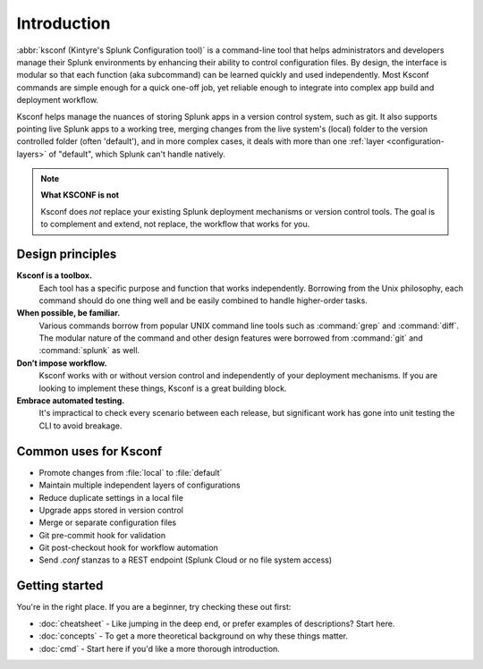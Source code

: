 Introduction
------------

:abbr:`ksconf (Kintyre's Splunk Configuration tool)`
is a command-line tool that helps administrators and developers manage their Splunk environments by
enhancing their ability to control configuration files.  By design, the interface is modular so that
each function (aka subcommand) can be learned quickly and used independently.  Most Ksconf commands
are simple enough for a quick one-off job, yet reliable enough to integrate into complex app build
and deployment workflow.

Ksconf helps manage the nuances of storing Splunk apps in a version control system, such as git.  It
also supports pointing live Splunk apps to a working tree, merging changes from the live system's
(local) folder to the version controlled folder (often 'default'), and in more complex cases, it
deals with more than one :ref:`layer <configuration-layers>` of "default", which Splunk can't handle
natively.

.. note:: **What KSCONF is not**

    Ksconf does *not* replace your existing Splunk deployment mechanisms or version control tools.
    The goal is to complement and extend, not replace, the workflow that works for you.


Design principles
~~~~~~~~~~~~~~~~~

**Ksconf is a toolbox.**
    Each tool has a specific purpose and function that works independently.
    Borrowing from the Unix philosophy, each command should do one thing well and be easily combined
    to handle higher-order tasks.

**When possible, be familiar.**
    Various commands borrow from popular UNIX command line tools such as :command:`grep` and
    :command:`diff`.  The modular nature of the command and other design features were borrowed from
    :command:`git` and :command:`splunk` as well.

**Don’t impose workflow.**
    Ksconf works with or without version control and independently of your deployment mechanisms.
    If you are looking to implement these things, Ksconf is a great building block.

**Embrace automated testing.**
    It's impractical to check every scenario between each release, but significant work has gone
    into unit testing the CLI to avoid breakage.


Common uses for Ksconf
~~~~~~~~~~~~~~~~~~~~~~

- Promote changes from :file:`local` to :file:`default`
- Maintain multiple independent layers of configurations
- Reduce duplicate settings in a local file
- Upgrade apps stored in version control
- Merge or separate configuration files
- Git pre-commit hook for validation
- Git post-checkout hook for workflow automation
- Send *.conf* stanzas to a REST endpoint (Splunk Cloud or no file system access)


Getting started
~~~~~~~~~~~~~~~

You're in the right place. If you are a beginner, try checking these out first:

-   :doc:`cheatsheet` - Like jumping in the deep end, or prefer examples of descriptions?  Start here.
-   :doc:`concepts` - To get a more theoretical background on why these things matter.
-   :doc:`cmd` -  Start here if you'd like a more thorough introduction.

